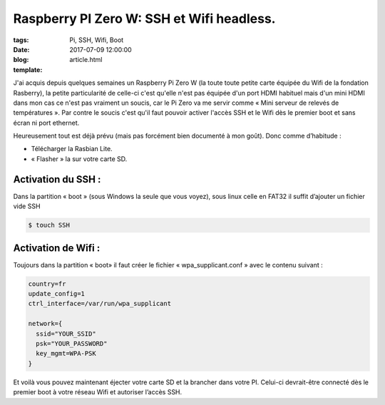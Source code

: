 Raspberry PI Zero W: SSH et Wifi headless.
##########################################

:tags: Pi, SSH, Wifi, Boot
:date: 2017-07-09 12:00:00
:blog:
:template: article.html

J'ai acquis depuis quelques semaines un Raspberry Pi Zero W (la toute toute petite carte équipée du Wifi de la fondation Rasberry), la petite particularité de celle-ci c'est qu'elle n'est pas équipée d'un port HDMI habituel mais d'un mini HDMI dans mon cas ce n'est pas vraiment un soucis, car le Pi Zero va me servir comme « Mini serveur de relevés de températures ». Par contre le soucis c'est qu'il faut pouvoir activer l'accès SSH et le Wifi dès le premier boot et sans écran ni port ethernet.

Heureusement tout est déjà prévu (mais pas forcément bien documenté à mon goût). Donc comme d’habitude :

- Télécharger la Rasbian Lite.
- « Flasher » la sur votre carte SD.

Activation du SSH :
-------------------

Dans la partition « boot » (sous Windows la seule que vous voyez), sous linux celle en FAT32 il suffit d’ajouter un fichier vide SSH

.. code:: bash

  $ touch SSH

Activation de Wifi :
--------------------

Toujours dans la partition « boot» il faut créer le fichier « wpa_supplicant.conf » avec le contenu suivant :

.. code::

  country=fr
  update_config=1
  ctrl_interface=/var/run/wpa_supplicant

  network={
    ssid="YOUR_SSID"
    psk="YOUR_PASSWORD"
    key_mgmt=WPA-PSK
  }

Et voilà vous pouvez maintenant éjecter votre carte SD et la brancher dans votre PI. Celui-ci devrait-être connecté dès le premier boot à votre réseau Wifi et autoriser l’accès SSH.
